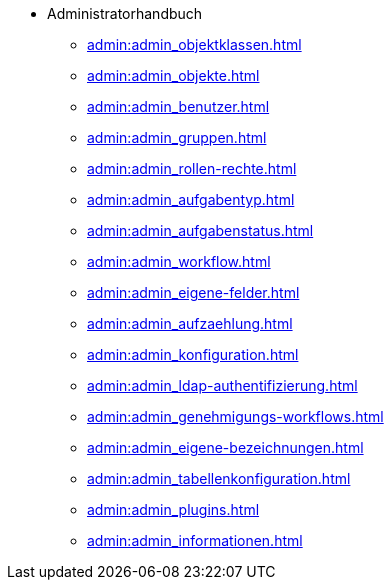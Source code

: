* Administratorhandbuch
** xref:admin:admin_objektklassen.adoc[]
** xref:admin:admin_objekte.adoc[]
** xref:admin:admin_benutzer.adoc[]
** xref:admin:admin_gruppen.adoc[]
** xref:admin:admin_rollen-rechte.adoc[]
** xref:admin:admin_aufgabentyp.adoc[]
** xref:admin:admin_aufgabenstatus.adoc[]
** xref:admin:admin_workflow.adoc[]
** xref:admin:admin_eigene-felder.adoc[]
** xref:admin:admin_aufzaehlung.adoc[]
** xref:admin:admin_konfiguration.adoc[]
** xref:admin:admin_ldap-authentifizierung.adoc[]
** xref:admin:admin_genehmigungs-workflows.adoc[]
** xref:admin:admin_eigene-bezeichnungen.adoc[]
** xref:admin:admin_tabellenkonfiguration.adoc[]
** xref:admin:admin_plugins.adoc[]
** xref:admin:admin_informationen.adoc[]
